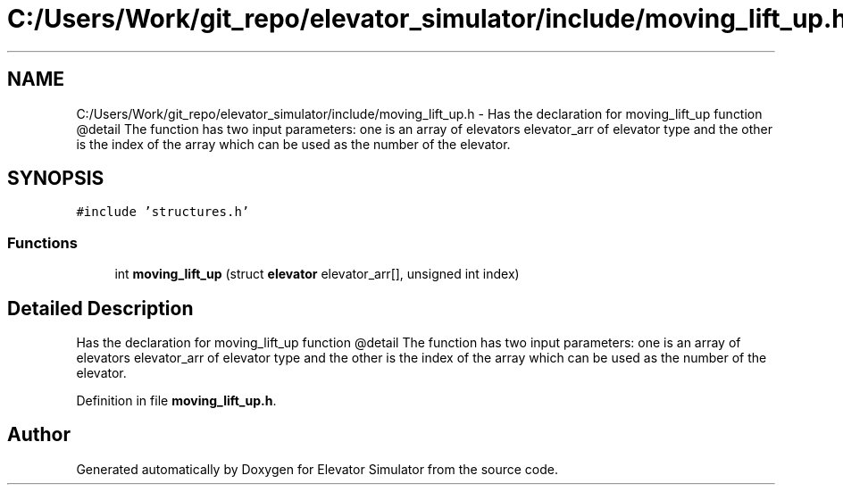 .TH "C:/Users/Work/git_repo/elevator_simulator/include/moving_lift_up.h" 3 "Fri Apr 24 2020" "Version 2.0" "Elevator Simulator" \" -*- nroff -*-
.ad l
.nh
.SH NAME
C:/Users/Work/git_repo/elevator_simulator/include/moving_lift_up.h \- Has the declaration for moving_lift_up function @detail The function has two input parameters: one is an array of elevators elevator_arr of elevator type and the other is the index of the array which can be used as the number of the elevator\&.  

.SH SYNOPSIS
.br
.PP
\fC#include 'structures\&.h'\fP
.br

.SS "Functions"

.in +1c
.ti -1c
.RI "int \fBmoving_lift_up\fP (struct \fBelevator\fP elevator_arr[], unsigned int index)"
.br
.in -1c
.SH "Detailed Description"
.PP 
Has the declaration for moving_lift_up function @detail The function has two input parameters: one is an array of elevators elevator_arr of elevator type and the other is the index of the array which can be used as the number of the elevator\&. 


.PP
Definition in file \fBmoving_lift_up\&.h\fP\&.
.SH "Author"
.PP 
Generated automatically by Doxygen for Elevator Simulator from the source code\&.
